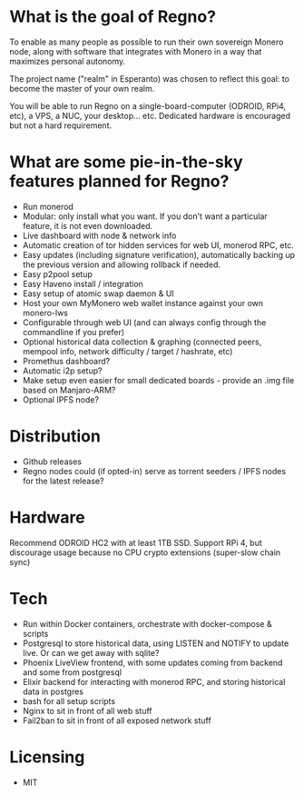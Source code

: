 * What is the goal of Regno?
To enable as many people as possible to run their own sovereign Monero node, along with software that integrates with Monero in a way that maximizes personal autonomy.

The project name ("realm" in Esperanto) was chosen to reflect this goal: to become the master of your own realm.

You will be able to run Regno on a single-board-computer (ODROID, RPi4, etc), a VPS, a NUC, your desktop... etc. Dedicated hardware is encouraged but not a hard requirement.

* What are some pie-in-the-sky features planned for Regno?
- Run monerod
- Modular: only install what you want. If you don't want a particular feature, it is not even downloaded.
- Live dashboard with node & network info
- Automatic creation of tor hidden services for web UI, monerod RPC, etc.
- Easy updates (including signature verification), automatically backing up the previous version and allowing rollback if needed.
- Easy p2pool setup
- Easy Haveno install / integration
- Easy setup of atomic swap daemon & UI
- Host your own MyMonero web wallet instance against your own monero-lws
- Configurable through web UI (and can always config through the commandline if you prefer)
- Optional historical data collection & graphing (connected peers, mempool info, network difficulty / target / hashrate, etc)
- Promethus dashboard?
- Automatic i2p setup?
- Make setup even easier for small dedicated boards - provide an .img file based on Manjaro-ARM?
- Optional IPFS node?

* Distribution
- Github releases
- Regno nodes could (if opted-in) serve as torrent seeders / IPFS nodes for the latest release?

* Hardware
Recommend ODROID HC2 with at least 1TB SSD. Support RPi 4, but discourage usage because no CPU crypto extensions (super-slow chain sync)

* Tech
- Run within Docker containers, orchestrate with docker-compose & scripts
- Postgresql to store historical data, using LISTEN and NOTIFY to update live. Or can we get away with sqlite?
- Phoenix LiveView frontend, with some updates coming from backend and some from postgresql
- Elixir backend for interacting with monerod RPC, and storing historical data in postgres
- bash for all setup scripts
- Nginx to sit in front of all web stuff
- Fail2ban to sit in front of all exposed network stuff

* Licensing
- MIT
